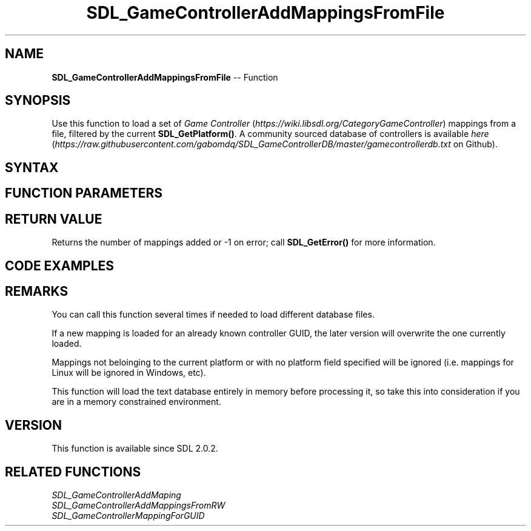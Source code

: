 .TH SDL_GameControllerAddMappingsFromFile 3 "2018.10.07" "https://github.com/haxpor/sdl2-manpage" "SDL2"
.SH NAME
\fBSDL_GameControllerAddMappingsFromFile\fR -- Function

.SH SYNOPSIS
Use this function to load a set of \fIGame Controller\fR (\fIhttps://wiki.libsdl.org/CategoryGameController\fR) mappings from a file, filtered by the current \fBSDL_GetPlatform()\fR. A community sourced database of controllers is available \fIhere\fR (\fIhttps://raw.githubusercontent.com/gabomdq/SDL_GameControllerDB/master/gamecontrollerdb.txt\fR on Github).

.SH SYNTAX
.TS
tab(:) allbox;
a.
T{
.nf
int SDL_GameControllerAddMappingsFromFile(const char* filename)
.fi
T}
.TE

.SH FUNCTION PARAMETERS
.TS
tab(:) allbox;
ab l.
filename:T{
the name of the database you want to load
T}
.TE

.SH RETURN VALUE
Returns the number of mappings added or -1 on error; call \fBSDL_GetError()\fR for more information.

.SH CODE EXAMPLES
.TS
tab(:) allbox;
a.
T{
.nf
SDL_GameControllerAddMappingsFromFile("gamecontrollerdb.txt");
.fi
T}
.TE

.SH REMARKS
You can call this function several times if needed to load different database files.

If a new mapping is loaded for an already known controller GUID, the later version will overwrite the one currently loaded.

Mappings not beloinging to the current platform or with no platform field specified will be ignored (i.e. mappings for Linux will be ignored in Windows, etc).

This function will load the text database entirely in memory before processing it, so take this into consideration if you are in a memory constrained environment.

.SH VERSION
This function is available since SDL 2.0.2.

.SH RELATED FUNCTIONS
\fISDL_GameControllerAddMaping
.br
\fISDL_GameControllerAddMappingsFromRW
.br
\fISDL_GameControllerMappingForGUID
